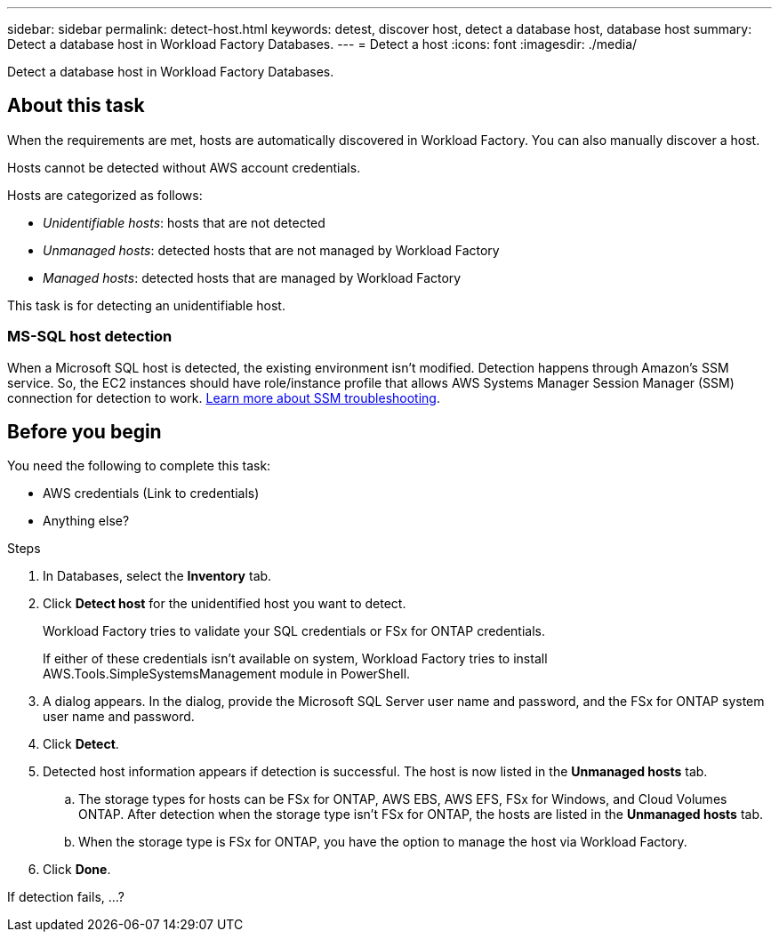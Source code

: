 ---
sidebar: sidebar
permalink: detect-host.html
keywords: detest, discover host, detect a database host, database host 
summary: Detect a database host in Workload Factory Databases. 
---
= Detect a host
:icons: font
:imagesdir: ./media/

[.lead]
Detect a database host in Workload Factory Databases. 

== About this task
When the requirements are met, hosts are automatically discovered in Workload Factory. You can also manually discover a host. 

Hosts cannot be detected without AWS account credentials.

Hosts are categorized as follows: 

* _Unidentifiable hosts_: hosts that are not detected
* _Unmanaged hosts_: detected hosts that are not managed by Workload Factory
* _Managed hosts_: detected hosts that are managed by Workload Factory

This task is for detecting an unidentifiable host. 

=== MS-SQL host detection 
When a Microsoft SQL host is detected, the existing environment isn't modified. Detection happens through Amazon's SSM service. So, the EC2 instances should have role/instance profile that allows AWS Systems Manager Session Manager (SSM) connection for detection to work. link:https://docs.aws.amazon.com/systems-manager/latest/userguide/session-manager-troubleshooting.html[Learn more about SSM troubleshooting^].


== Before you begin
You need the following to complete this task: 

* AWS credentials (Link to credentials)
* Anything else? 

.Steps
. In Databases, select the *Inventory* tab. 
. Click *Detect host* for the unidentified host you want to detect.
+
Workload Factory tries to validate your SQL credentials or FSx for ONTAP credentials. 
+
If either of these credentials isn't available on system, Workload Factory tries to install AWS.Tools.SimpleSystemsManagement module in PowerShell.

. A dialog appears. In the dialog, provide the Microsoft SQL Server user name and password, and the FSx for ONTAP system user name and password. 
. Click *Detect*.
. Detected host information appears if detection is successful. The host is now listed in the *Unmanaged hosts* tab. 
.. The storage types for hosts can be FSx for ONTAP, AWS EBS, AWS EFS, FSx for Windows, and Cloud Volumes ONTAP. After detection when the storage type isn't FSx for ONTAP, the hosts are listed in the *Unmanaged hosts* tab. 
.. When the storage type is FSx for ONTAP, you have the option to manage the host via Workload Factory. 
. Click *Done*. 

If detection fails, …?
